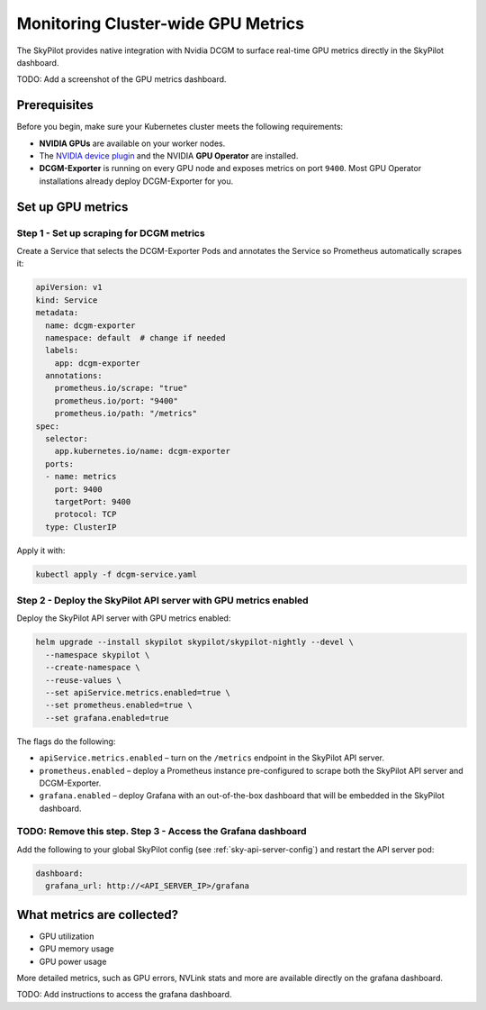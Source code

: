 .. _api-server-gpu-metrics-setup:

Monitoring Cluster-wide GPU Metrics
===================================

The SkyPilot provides native integration with Nvidia DCGM to surface 
real-time GPU metrics directly in the SkyPilot dashboard. 

TODO: Add a screenshot of the GPU metrics dashboard.

Prerequisites
-------------

Before you begin, make sure your Kubernetes cluster meets the following
requirements:

* **NVIDIA GPUs** are available on your worker nodes.
* The `NVIDIA device plugin <https://github.com/NVIDIA/k8s-device-plugin>`__
  and the NVIDIA **GPU Operator** are installed.
* **DCGM-Exporter** is running on every GPU node and exposes metrics on
  port ``9400``.  Most GPU Operator installations already deploy DCGM-Exporter for you.

Set up GPU metrics
------------------

Step 1 - Set up scraping for DCGM metrics
^^^^^^^^^^^^^^^^^^^^^^^^^^^^^^^^^^^^^^^^

Create a Service that selects the DCGM-Exporter Pods and annotates the Service so Prometheus automatically scrapes it:

.. code-block:: yaml

  apiVersion: v1
  kind: Service
  metadata:
    name: dcgm-exporter
    namespace: default  # change if needed
    labels:
      app: dcgm-exporter
    annotations:
      prometheus.io/scrape: "true"
      prometheus.io/port: "9400"
      prometheus.io/path: "/metrics"
  spec:
    selector:
      app.kubernetes.io/name: dcgm-exporter
    ports:
    - name: metrics
      port: 9400
      targetPort: 9400
      protocol: TCP
    type: ClusterIP

Apply it with:

.. code-block:: bash

  kubectl apply -f dcgm-service.yaml

Step 2 - Deploy the SkyPilot API server with GPU metrics enabled
^^^^^^^^^^^^^^^^^^^^^^^^^^^^^^^^^^^^^^^^^^^^^^^^^^^^^^^^^^^^^^^^^

Deploy the SkyPilot API server with GPU metrics enabled:

.. code-block:: bash

   helm upgrade --install skypilot skypilot/skypilot-nightly --devel \
     --namespace skypilot \
     --create-namespace \
     --reuse-values \
     --set apiService.metrics.enabled=true \
     --set prometheus.enabled=true \
     --set grafana.enabled=true

The flags do the following:

* ``apiService.metrics.enabled`` – turn on the ``/metrics`` endpoint in the
  SkyPilot API server.
* ``prometheus.enabled`` – deploy a Prometheus instance pre-configured to
  scrape both the SkyPilot API server and DCGM-Exporter.
* ``grafana.enabled`` – deploy Grafana with an out-of-the-box dashboard that will be embedded in the SkyPilot dashboard. 


TODO: Remove this step. Step 3 - Access the Grafana dashboard
^^^^^^^^^^^^^^^^^^^^^^^^^^^^^^^^^^^^^^^^^^^^^^^^^^^^^^^^^^^^^

Add the following to your global SkyPilot config (see :ref:`sky-api-server-config`) and restart the API server pod:

.. code-block:: yaml

  dashboard:
    grafana_url: http://<API_SERVER_IP>/grafana


What metrics are collected?
---------------------------

* GPU utilization
* GPU memory usage
* GPU power usage

More detailed metrics, such as GPU errors, NVLink stats and more are available directly on the grafana dashboard.

TODO: Add instructions to access the grafana dashboard.
